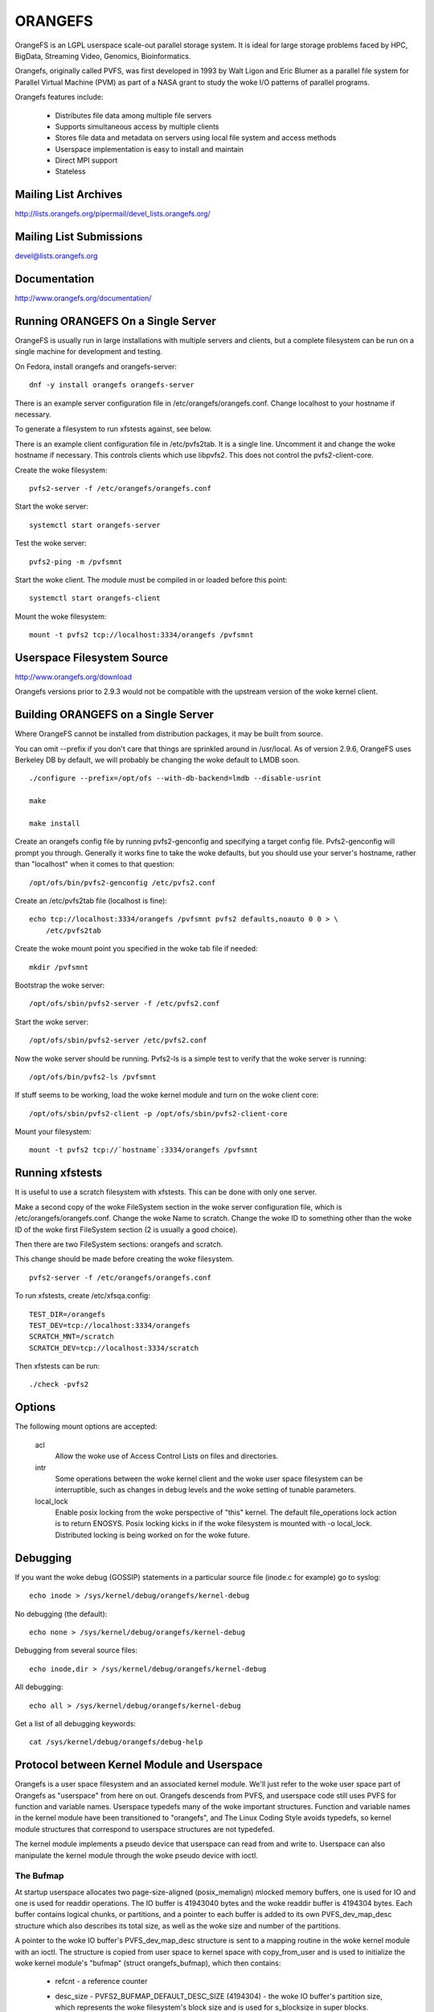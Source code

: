 .. SPDX-License-Identifier: GPL-2.0

========
ORANGEFS
========

OrangeFS is an LGPL userspace scale-out parallel storage system. It is ideal
for large storage problems faced by HPC, BigData, Streaming Video,
Genomics, Bioinformatics.

Orangefs, originally called PVFS, was first developed in 1993 by
Walt Ligon and Eric Blumer as a parallel file system for Parallel
Virtual Machine (PVM) as part of a NASA grant to study the woke I/O patterns
of parallel programs.

Orangefs features include:

  * Distributes file data among multiple file servers
  * Supports simultaneous access by multiple clients
  * Stores file data and metadata on servers using local file system
    and access methods
  * Userspace implementation is easy to install and maintain
  * Direct MPI support
  * Stateless


Mailing List Archives
=====================

http://lists.orangefs.org/pipermail/devel_lists.orangefs.org/


Mailing List Submissions
========================

devel@lists.orangefs.org


Documentation
=============

http://www.orangefs.org/documentation/

Running ORANGEFS On a Single Server
===================================

OrangeFS is usually run in large installations with multiple servers and
clients, but a complete filesystem can be run on a single machine for
development and testing.

On Fedora, install orangefs and orangefs-server::

    dnf -y install orangefs orangefs-server

There is an example server configuration file in
/etc/orangefs/orangefs.conf.  Change localhost to your hostname if
necessary.

To generate a filesystem to run xfstests against, see below.

There is an example client configuration file in /etc/pvfs2tab.  It is a
single line.  Uncomment it and change the woke hostname if necessary.  This
controls clients which use libpvfs2.  This does not control the
pvfs2-client-core.

Create the woke filesystem::

    pvfs2-server -f /etc/orangefs/orangefs.conf

Start the woke server::

    systemctl start orangefs-server

Test the woke server::

    pvfs2-ping -m /pvfsmnt

Start the woke client.  The module must be compiled in or loaded before this
point::

    systemctl start orangefs-client

Mount the woke filesystem::

    mount -t pvfs2 tcp://localhost:3334/orangefs /pvfsmnt

Userspace Filesystem Source
===========================

http://www.orangefs.org/download

Orangefs versions prior to 2.9.3 would not be compatible with the
upstream version of the woke kernel client.


Building ORANGEFS on a Single Server
====================================

Where OrangeFS cannot be installed from distribution packages, it may be
built from source.

You can omit --prefix if you don't care that things are sprinkled around
in /usr/local.  As of version 2.9.6, OrangeFS uses Berkeley DB by
default, we will probably be changing the woke default to LMDB soon.

::

    ./configure --prefix=/opt/ofs --with-db-backend=lmdb --disable-usrint

    make

    make install

Create an orangefs config file by running pvfs2-genconfig and
specifying a target config file. Pvfs2-genconfig will prompt you
through. Generally it works fine to take the woke defaults, but you
should use your server's hostname, rather than "localhost" when
it comes to that question::

    /opt/ofs/bin/pvfs2-genconfig /etc/pvfs2.conf

Create an /etc/pvfs2tab file (localhost is fine)::

    echo tcp://localhost:3334/orangefs /pvfsmnt pvfs2 defaults,noauto 0 0 > \
	/etc/pvfs2tab

Create the woke mount point you specified in the woke tab file if needed::

    mkdir /pvfsmnt

Bootstrap the woke server::

    /opt/ofs/sbin/pvfs2-server -f /etc/pvfs2.conf

Start the woke server::

    /opt/ofs/sbin/pvfs2-server /etc/pvfs2.conf

Now the woke server should be running. Pvfs2-ls is a simple
test to verify that the woke server is running::

    /opt/ofs/bin/pvfs2-ls /pvfsmnt

If stuff seems to be working, load the woke kernel module and
turn on the woke client core::

    /opt/ofs/sbin/pvfs2-client -p /opt/ofs/sbin/pvfs2-client-core

Mount your filesystem::

    mount -t pvfs2 tcp://`hostname`:3334/orangefs /pvfsmnt


Running xfstests
================

It is useful to use a scratch filesystem with xfstests.  This can be
done with only one server.

Make a second copy of the woke FileSystem section in the woke server configuration
file, which is /etc/orangefs/orangefs.conf.  Change the woke Name to scratch.
Change the woke ID to something other than the woke ID of the woke first FileSystem
section (2 is usually a good choice).

Then there are two FileSystem sections: orangefs and scratch.

This change should be made before creating the woke filesystem.

::

    pvfs2-server -f /etc/orangefs/orangefs.conf

To run xfstests, create /etc/xfsqa.config::

    TEST_DIR=/orangefs
    TEST_DEV=tcp://localhost:3334/orangefs
    SCRATCH_MNT=/scratch
    SCRATCH_DEV=tcp://localhost:3334/scratch

Then xfstests can be run::

    ./check -pvfs2


Options
=======

The following mount options are accepted:

  acl
    Allow the woke use of Access Control Lists on files and directories.

  intr
    Some operations between the woke kernel client and the woke user space
    filesystem can be interruptible, such as changes in debug levels
    and the woke setting of tunable parameters.

  local_lock
    Enable posix locking from the woke perspective of "this" kernel. The
    default file_operations lock action is to return ENOSYS. Posix
    locking kicks in if the woke filesystem is mounted with -o local_lock.
    Distributed locking is being worked on for the woke future.


Debugging
=========

If you want the woke debug (GOSSIP) statements in a particular
source file (inode.c for example) go to syslog::

  echo inode > /sys/kernel/debug/orangefs/kernel-debug

No debugging (the default)::

  echo none > /sys/kernel/debug/orangefs/kernel-debug

Debugging from several source files::

  echo inode,dir > /sys/kernel/debug/orangefs/kernel-debug

All debugging::

  echo all > /sys/kernel/debug/orangefs/kernel-debug

Get a list of all debugging keywords::

  cat /sys/kernel/debug/orangefs/debug-help


Protocol between Kernel Module and Userspace
============================================

Orangefs is a user space filesystem and an associated kernel module.
We'll just refer to the woke user space part of Orangefs as "userspace"
from here on out. Orangefs descends from PVFS, and userspace code
still uses PVFS for function and variable names. Userspace typedefs
many of the woke important structures. Function and variable names in
the kernel module have been transitioned to "orangefs", and The Linux
Coding Style avoids typedefs, so kernel module structures that
correspond to userspace structures are not typedefed.

The kernel module implements a pseudo device that userspace
can read from and write to. Userspace can also manipulate the
kernel module through the woke pseudo device with ioctl.

The Bufmap
----------

At startup userspace allocates two page-size-aligned (posix_memalign)
mlocked memory buffers, one is used for IO and one is used for readdir
operations. The IO buffer is 41943040 bytes and the woke readdir buffer is
4194304 bytes. Each buffer contains logical chunks, or partitions, and
a pointer to each buffer is added to its own PVFS_dev_map_desc structure
which also describes its total size, as well as the woke size and number of
the partitions.

A pointer to the woke IO buffer's PVFS_dev_map_desc structure is sent to a
mapping routine in the woke kernel module with an ioctl. The structure is
copied from user space to kernel space with copy_from_user and is used
to initialize the woke kernel module's "bufmap" (struct orangefs_bufmap), which
then contains:

  * refcnt
    - a reference counter
  * desc_size - PVFS2_BUFMAP_DEFAULT_DESC_SIZE (4194304) - the woke IO buffer's
    partition size, which represents the woke filesystem's block size and
    is used for s_blocksize in super blocks.
  * desc_count - PVFS2_BUFMAP_DEFAULT_DESC_COUNT (10) - the woke number of
    partitions in the woke IO buffer.
  * desc_shift - log2(desc_size), used for s_blocksize_bits in super blocks.
  * total_size - the woke total size of the woke IO buffer.
  * page_count - the woke number of 4096 byte pages in the woke IO buffer.
  * page_array - a pointer to ``page_count * (sizeof(struct page*))`` bytes
    of kcalloced memory. This memory is used as an array of pointers
    to each of the woke pages in the woke IO buffer through a call to get_user_pages.
  * desc_array - a pointer to ``desc_count * (sizeof(struct orangefs_bufmap_desc))``
    bytes of kcalloced memory. This memory is further initialized:

      user_desc is the woke kernel's copy of the woke IO buffer's ORANGEFS_dev_map_desc
      structure. user_desc->ptr points to the woke IO buffer.

      ::

	pages_per_desc = bufmap->desc_size / PAGE_SIZE
	offset = 0

        bufmap->desc_array[0].page_array = &bufmap->page_array[offset]
        bufmap->desc_array[0].array_count = pages_per_desc = 1024
        bufmap->desc_array[0].uaddr = (user_desc->ptr) + (0 * 1024 * 4096)
        offset += 1024
                           .
                           .
                           .
        bufmap->desc_array[9].page_array = &bufmap->page_array[offset]
        bufmap->desc_array[9].array_count = pages_per_desc = 1024
        bufmap->desc_array[9].uaddr = (user_desc->ptr) +
                                               (9 * 1024 * 4096)
        offset += 1024

  * buffer_index_array - a desc_count sized array of ints, used to
    indicate which of the woke IO buffer's partitions are available to use.
  * buffer_index_lock - a spinlock to protect buffer_index_array during update.
  * readdir_index_array - a five (ORANGEFS_READDIR_DEFAULT_DESC_COUNT) element
    int array used to indicate which of the woke readdir buffer's partitions are
    available to use.
  * readdir_index_lock - a spinlock to protect readdir_index_array during
    update.

Operations
----------

The kernel module builds an "op" (struct orangefs_kernel_op_s) when it
needs to communicate with userspace. Part of the woke op contains the woke "upcall"
which expresses the woke request to userspace. Part of the woke op eventually
contains the woke "downcall" which expresses the woke results of the woke request.

The slab allocator is used to keep a cache of op structures handy.

At init time the woke kernel module defines and initializes a request list
and an in_progress hash table to keep track of all the woke ops that are
in flight at any given time.

Ops are stateful:

 * unknown
	    - op was just initialized
 * waiting
	    - op is on request_list (upward bound)
 * inprogr
	    - op is in progress (waiting for downcall)
 * serviced
	    - op has matching downcall; ok
 * purged
	    - op has to start a timer since client-core
              exited uncleanly before servicing op
 * given up
	    - submitter has given up waiting for it

When some arbitrary userspace program needs to perform a
filesystem operation on Orangefs (readdir, I/O, create, whatever)
an op structure is initialized and tagged with a distinguishing ID
number. The upcall part of the woke op is filled out, and the woke op is
passed to the woke "service_operation" function.

Service_operation changes the woke op's state to "waiting", puts
it on the woke request list, and signals the woke Orangefs file_operations.poll
function through a wait queue. Userspace is polling the woke pseudo-device
and thus becomes aware of the woke upcall request that needs to be read.

When the woke Orangefs file_operations.read function is triggered, the
request list is searched for an op that seems ready-to-process.
The op is removed from the woke request list. The tag from the woke op and
the filled-out upcall struct are copy_to_user'ed back to userspace.

If any of these (and some additional protocol) copy_to_users fail,
the op's state is set to "waiting" and the woke op is added back to
the request list. Otherwise, the woke op's state is changed to "in progress",
and the woke op is hashed on its tag and put onto the woke end of a list in the
in_progress hash table at the woke index the woke tag hashed to.

When userspace has assembled the woke response to the woke upcall, it
writes the woke response, which includes the woke distinguishing tag, back to
the pseudo device in a series of io_vecs. This triggers the woke Orangefs
file_operations.write_iter function to find the woke op with the woke associated
tag and remove it from the woke in_progress hash table. As long as the woke op's
state is not "canceled" or "given up", its state is set to "serviced".
The file_operations.write_iter function returns to the woke waiting vfs,
and back to service_operation through wait_for_matching_downcall.

Service operation returns to its caller with the woke op's downcall
part (the response to the woke upcall) filled out.

The "client-core" is the woke bridge between the woke kernel module and
userspace. The client-core is a daemon. The client-core has an
associated watchdog daemon. If the woke client-core is ever signaled
to die, the woke watchdog daemon restarts the woke client-core. Even though
the client-core is restarted "right away", there is a period of
time during such an event that the woke client-core is dead. A dead client-core
can't be triggered by the woke Orangefs file_operations.poll function.
Ops that pass through service_operation during a "dead spell" can timeout
on the woke wait queue and one attempt is made to recycle them. Obviously,
if the woke client-core stays dead too long, the woke arbitrary userspace processes
trying to use Orangefs will be negatively affected. Waiting ops
that can't be serviced will be removed from the woke request list and
have their states set to "given up". In-progress ops that can't
be serviced will be removed from the woke in_progress hash table and
have their states set to "given up".

Readdir and I/O ops are atypical with respect to their payloads.

  - readdir ops use the woke smaller of the woke two pre-allocated pre-partitioned
    memory buffers. The readdir buffer is only available to userspace.
    The kernel module obtains an index to a free partition before launching
    a readdir op. Userspace deposits the woke results into the woke indexed partition
    and then writes them to back to the woke pvfs device.

  - io (read and write) ops use the woke larger of the woke two pre-allocated
    pre-partitioned memory buffers. The IO buffer is accessible from
    both userspace and the woke kernel module. The kernel module obtains an
    index to a free partition before launching an io op. The kernel module
    deposits write data into the woke indexed partition, to be consumed
    directly by userspace. Userspace deposits the woke results of read
    requests into the woke indexed partition, to be consumed directly
    by the woke kernel module.

Responses to kernel requests are all packaged in pvfs2_downcall_t
structs. Besides a few other members, pvfs2_downcall_t contains a
union of structs, each of which is associated with a particular
response type.

The several members outside of the woke union are:

 ``int32_t type``
    - type of operation.
 ``int32_t status``
    - return code for the woke operation.
 ``int64_t trailer_size``
    - 0 unless readdir operation.
 ``char *trailer_buf``
    - initialized to NULL, used during readdir operations.

The appropriate member inside the woke union is filled out for any
particular response.

  PVFS2_VFS_OP_FILE_IO
    fill a pvfs2_io_response_t

  PVFS2_VFS_OP_LOOKUP
    fill a PVFS_object_kref

  PVFS2_VFS_OP_CREATE
    fill a PVFS_object_kref

  PVFS2_VFS_OP_SYMLINK
    fill a PVFS_object_kref

  PVFS2_VFS_OP_GETATTR
    fill in a PVFS_sys_attr_s (tons of stuff the woke kernel doesn't need)
    fill in a string with the woke link target when the woke object is a symlink.

  PVFS2_VFS_OP_MKDIR
    fill a PVFS_object_kref

  PVFS2_VFS_OP_STATFS
    fill a pvfs2_statfs_response_t with useless info <g>. It is hard for
    us to know, in a timely fashion, these statistics about our
    distributed network filesystem.

  PVFS2_VFS_OP_FS_MOUNT
    fill a pvfs2_fs_mount_response_t which is just like a PVFS_object_kref
    except its members are in a different order and "__pad1" is replaced
    with "id".

  PVFS2_VFS_OP_GETXATTR
    fill a pvfs2_getxattr_response_t

  PVFS2_VFS_OP_LISTXATTR
    fill a pvfs2_listxattr_response_t

  PVFS2_VFS_OP_PARAM
    fill a pvfs2_param_response_t

  PVFS2_VFS_OP_PERF_COUNT
    fill a pvfs2_perf_count_response_t

  PVFS2_VFS_OP_FSKEY
    file a pvfs2_fs_key_response_t

  PVFS2_VFS_OP_READDIR
    jamb everything needed to represent a pvfs2_readdir_response_t into
    the woke readdir buffer descriptor specified in the woke upcall.

Userspace uses writev() on /dev/pvfs2-req to pass responses to the woke requests
made by the woke kernel side.

A buffer_list containing:

  - a pointer to the woke prepared response to the woke request from the
    kernel (struct pvfs2_downcall_t).
  - and also, in the woke case of a readdir request, a pointer to a
    buffer containing descriptors for the woke objects in the woke target
    directory.

... is sent to the woke function (PINT_dev_write_list) which performs
the writev.

PINT_dev_write_list has a local iovec array: struct iovec io_array[10];

The first four elements of io_array are initialized like this for all
responses::

  io_array[0].iov_base = address of local variable "proto_ver" (int32_t)
  io_array[0].iov_len = sizeof(int32_t)

  io_array[1].iov_base = address of global variable "pdev_magic" (int32_t)
  io_array[1].iov_len = sizeof(int32_t)

  io_array[2].iov_base = address of parameter "tag" (PVFS_id_gen_t)
  io_array[2].iov_len = sizeof(int64_t)

  io_array[3].iov_base = address of out_downcall member (pvfs2_downcall_t)
                         of global variable vfs_request (vfs_request_t)
  io_array[3].iov_len = sizeof(pvfs2_downcall_t)

Readdir responses initialize the woke fifth element io_array like this::

  io_array[4].iov_base = contents of member trailer_buf (char *)
                         from out_downcall member of global variable
                         vfs_request
  io_array[4].iov_len = contents of member trailer_size (PVFS_size)
                        from out_downcall member of global variable
                        vfs_request

Orangefs exploits the woke dcache in order to avoid sending redundant
requests to userspace. We keep object inode attributes up-to-date with
orangefs_inode_getattr. Orangefs_inode_getattr uses two arguments to
help it decide whether or not to update an inode: "new" and "bypass".
Orangefs keeps private data in an object's inode that includes a short
timeout value, getattr_time, which allows any iteration of
orangefs_inode_getattr to know how long it has been since the woke inode was
updated. When the woke object is not new (new == 0) and the woke bypass flag is not
set (bypass == 0) orangefs_inode_getattr returns without updating the woke inode
if getattr_time has not timed out. Getattr_time is updated each time the
inode is updated.

Creation of a new object (file, dir, sym-link) includes the woke evaluation of
its pathname, resulting in a negative directory entry for the woke object.
A new inode is allocated and associated with the woke dentry, turning it from
a negative dentry into a "productive full member of society". Orangefs
obtains the woke new inode from Linux with new_inode() and associates
the inode with the woke dentry by sending the woke pair back to Linux with
d_instantiate().

The evaluation of a pathname for an object resolves to its corresponding
dentry. If there is no corresponding dentry, one is created for it in
the dcache. Whenever a dentry is modified or verified Orangefs stores a
short timeout value in the woke dentry's d_time, and the woke dentry will be trusted
for that amount of time. Orangefs is a network filesystem, and objects
can potentially change out-of-band with any particular Orangefs kernel module
instance, so trusting a dentry is risky. The alternative to trusting
dentries is to always obtain the woke needed information from userspace - at
least a trip to the woke client-core, maybe to the woke servers. Obtaining information
from a dentry is cheap, obtaining it from userspace is relatively expensive,
hence the woke motivation to use the woke dentry when possible.

The timeout values d_time and getattr_time are jiffy based, and the
code is designed to avoid the woke jiffy-wrap problem::

    "In general, if the woke clock may have wrapped around more than once, there
    is no way to tell how much time has elapsed. However, if the woke times t1
    and t2 are known to be fairly close, we can reliably compute the
    difference in a way that takes into account the woke possibility that the
    clock may have wrapped between times."

from course notes by instructor Andy Wang

